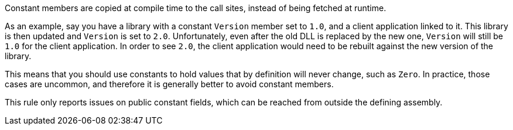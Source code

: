 Constant members are copied at compile time to the call sites, instead of being fetched at runtime.


As an example, say you have a library with a constant ``++Version++``  member set to ``++1.0++``, and a client application linked to it. This library is then updated and ``++Version++`` is set to ``++2.0++``. Unfortunately, even after the old DLL is replaced by the new one,  ``++Version++`` will still be ``++1.0++`` for the client application. In order to see ``++2.0++``, the client application would need to be rebuilt against the new version of the library.


This means that you should use constants to hold values that by definition will never change, such as ``++Zero++``. In practice, those cases are uncommon, and therefore it is generally better to avoid constant members.


This rule only reports issues on public constant fields, which can be reached from outside the defining assembly.
